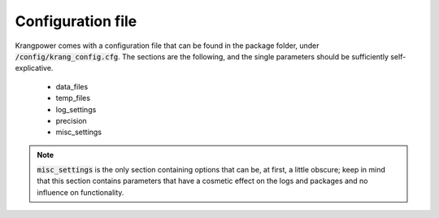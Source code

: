 Configuration file
==================

Krangpower comes with a configuration file that can be found in the package folder, under :code:`/config/krang_config.cfg`.
The sections are the following, and the single parameters should be sufficiently self-explicative.

    * data_files
    * temp_files
    * log_settings
    * precision
    * misc_settings

.. note::

    :code:`misc_settings` is the only section containing options that can be, at first, a little obscure; keep in mind
    that this section contains parameters that have a cosmetic effect on the logs and packages and no influence on
    functionality.